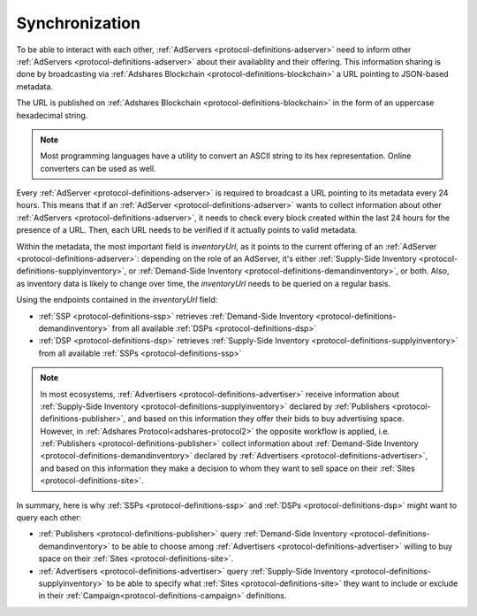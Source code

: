 Synchronization
===============

.. _protocol-synchronization:

To be able to interact with each other, :ref:`AdServers <protocol-definitions-adserver>` need to inform other :ref:`AdServers <protocol-definitions-adserver>` about their availablity and their offering. 
This information sharing is done by broadcasting via :ref:`Adshares Blockchain <protocol-definitions-blockchain>` a URL pointing to JSON-based metadata.

The URL is published on :ref:`Adshares Blockchain <protocol-definitions-blockchain>` in the form of an uppercase hexadecimal string.

.. note::
    Most programming languages have a utility to convert an ASCII string to its hex representation. Online converters can be used as well.

.. container:: protocol

    Every :ref:`AdServer <protocol-definitions-adserver>` is required to broadcast a URL pointing to its metadata every 24 hours. 
    This means that if an :ref:`AdServer <protocol-definitions-adserver>` wants to collect information about other :ref:`AdServers <protocol-definitions-adserver>`, 
    it needs to check every block created within the last 24 hours for the presence of a URL. 
    Then, each URL needs to be verified if it actually points to valid metadata.

Within the metadata, the most important field is `inventoryUrl`, as it points to the current offering of an :ref:`AdServer <protocol-definitions-adserver>`: 
depending on the role of an AdServer, it's either :ref:`Supply-Side Inventory <protocol-definitions-supplyinventory>`, 
or :ref:`Demand-Side Inventory <protocol-definitions-demandinventory>`, or both. 
Also, as inventory data is likely to change over time, the `inventoryUrl` needs to be queried on a regular basis.

.. container:: protocol

    Using the endpoints contained in the `inventoryUrl` field:

    * :ref:`SSP <protocol-definitions-ssp>` retrieves :ref:`Demand-Side Inventory <protocol-definitions-demandinventory>` from all available :ref:`DSPs <protocol-definitions-dsp>`
    * :ref:`DSP <protocol-definitions-dsp>` retrieves :ref:`Supply-Side Inventory <protocol-definitions-supplyinventory>` from all available :ref:`SSPs <protocol-definitions-ssp>`

.. note::
    In most ecosystems, :ref:`Advertisers <protocol-definitions-advertiser>` receive information about :ref:`Supply-Side Inventory <protocol-definitions-supplyinventory>` 
    declared by :ref:`Publishers <protocol-definitions-publisher>`, and based on this information they offer their bids to buy advertising space. 
    However, in :ref:`Adshares Protocol<adshares-protocol2>` the opposite workflow is applied, i.e. :ref:`Publishers <protocol-definitions-publisher>` 
    collect information about :ref:`Demand-Side Inventory <protocol-definitions-demandinventory>` declared by :ref:`Advertisers <protocol-definitions-advertiser>`, 
    and based on this information they make a decision to whom they want to sell space on their :ref:`Sites <protocol-definitions-site>`.

In summary, here is why :ref:`SSPs <protocol-definitions-ssp>` and :ref:`DSPs <protocol-definitions-dsp>` might want to query each other:

* :ref:`Publishers <protocol-definitions-publisher>` query :ref:`Demand-Side Inventory <protocol-definitions-demandinventory>` to be able to choose among :ref:`Advertisers <protocol-definitions-advertiser>` willing to buy space on their :ref:`Sites <protocol-definitions-site>`.
* :ref:`Advertisers <protocol-definitions-advertiser>` query :ref:`Supply-Side Inventory <protocol-definitions-supplyinventory>` to be able to specify what :ref:`Sites <protocol-definitions-site>` they want to include or exclude in their :ref:`Campaign<protocol-definitions-campaign>` definitions.

